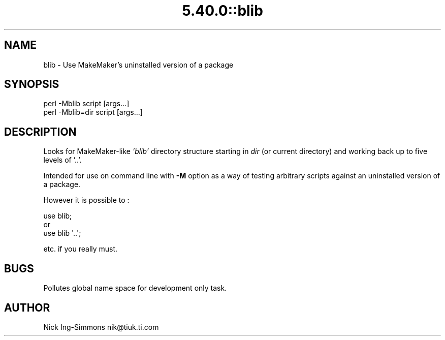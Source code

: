 .\" Automatically generated by Pod::Man 5.0102 (Pod::Simple 3.45)
.\"
.\" Standard preamble:
.\" ========================================================================
.de Sp \" Vertical space (when we can't use .PP)
.if t .sp .5v
.if n .sp
..
.de Vb \" Begin verbatim text
.ft CW
.nf
.ne \\$1
..
.de Ve \" End verbatim text
.ft R
.fi
..
.\" \*(C` and \*(C' are quotes in nroff, nothing in troff, for use with C<>.
.ie n \{\
.    ds C` ""
.    ds C' ""
'br\}
.el\{\
.    ds C`
.    ds C'
'br\}
.\"
.\" Escape single quotes in literal strings from groff's Unicode transform.
.ie \n(.g .ds Aq \(aq
.el       .ds Aq '
.\"
.\" If the F register is >0, we'll generate index entries on stderr for
.\" titles (.TH), headers (.SH), subsections (.SS), items (.Ip), and index
.\" entries marked with X<> in POD.  Of course, you'll have to process the
.\" output yourself in some meaningful fashion.
.\"
.\" Avoid warning from groff about undefined register 'F'.
.de IX
..
.nr rF 0
.if \n(.g .if rF .nr rF 1
.if (\n(rF:(\n(.g==0)) \{\
.    if \nF \{\
.        de IX
.        tm Index:\\$1\t\\n%\t"\\$2"
..
.        if !\nF==2 \{\
.            nr % 0
.            nr F 2
.        \}
.    \}
.\}
.rr rF
.\" ========================================================================
.\"
.IX Title "5.40.0::blib 3"
.TH 5.40.0::blib 3 2024-12-13 "perl v5.40.0" "Perl Programmers Reference Guide"
.\" For nroff, turn off justification.  Always turn off hyphenation; it makes
.\" way too many mistakes in technical documents.
.if n .ad l
.nh
.SH NAME
blib \- Use MakeMaker's uninstalled version of a package
.SH SYNOPSIS
.IX Header "SYNOPSIS"
.Vb 1
\& perl \-Mblib script [args...]
\&
\& perl \-Mblib=dir script [args...]
.Ve
.SH DESCRIPTION
.IX Header "DESCRIPTION"
Looks for MakeMaker-like \fI'blib'\fR directory structure starting in
\&\fIdir\fR (or current directory) and working back up to five levels of '..'.
.PP
Intended for use on command line with \fB\-M\fR option as a way of testing
arbitrary scripts against an uninstalled version of a package.
.PP
However it is possible to :
.PP
.Vb 3
\& use blib;
\& or
\& use blib \*(Aq..\*(Aq;
.Ve
.PP
etc. if you really must.
.SH BUGS
.IX Header "BUGS"
Pollutes global name space for development only task.
.SH AUTHOR
.IX Header "AUTHOR"
Nick Ing-Simmons nik@tiuk.ti.com
